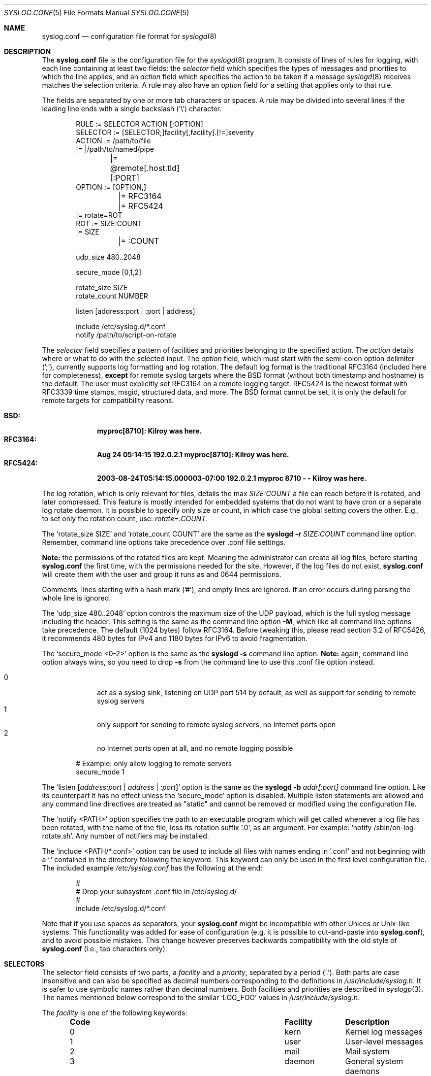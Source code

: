 .\"                                                              -*- nroff -*-
.\" Copyright (c) 1990, 1991, 1993
.\"	The Regents of the University of California.
.\" All rights reserved.
.\"
.\" Redistribution and use in source and binary forms, with or without
.\" modification, are permitted provided that the following conditions
.\" are met:
.\" 1. Redistributions of source code must retain the above copyright
.\"    notice, this list of conditions and the following disclaimer.
.\" 2. Redistributions in binary form must reproduce the above copyright
.\"    notice, this list of conditions and the following disclaimer in the
.\"    documentation and/or other materials provided with the distribution.
.\" 3. Neither the name of the University nor the names of its contributors
.\"    may be used to endorse or promote products derived from this software
.\"    without specific prior written permission.
.\"
.\" THIS SOFTWARE IS PROVIDED BY THE REGENTS AND CONTRIBUTORS ``AS IS'' AND
.\" ANY EXPRESS OR IMPLIED WARRANTIES, INCLUDING, BUT NOT LIMITED TO, THE
.\" IMPLIED WARRANTIES OF MERCHANTABILITY AND FITNESS FOR A PARTICULAR PURPOSE
.\" ARE DISCLAIMED.  IN NO EVENT SHALL THE REGENTS OR CONTRIBUTORS BE LIABLE
.\" FOR ANY DIRECT, INDIRECT, INCIDENTAL, SPECIAL, EXEMPLARY, OR CONSEQUENTIAL
.\" DAMAGES (INCLUDING, BUT NOT LIMITED TO, PROCUREMENT OF SUBSTITUTE GOODS
.\" OR SERVICES; LOSS OF USE, DATA, OR PROFITS; OR BUSINESS INTERRUPTION)
.\" HOWEVER CAUSED AND ON ANY THEORY OF LIABILITY, WHETHER IN CONTRACT, STRICT
.\" LIABILITY, OR TORT (INCLUDING NEGLIGENCE OR OTHERWISE) ARISING IN ANY WAY
.\" OUT OF THE USE OF THIS SOFTWARE, EVEN IF ADVISED OF THE POSSIBILITY OF
.\" SUCH DAMAGE.
.\"
.\"     @(#)syslog.conf.5	8.1 (Berkeley) 6/9/93
.\" $FreeBSD$
.\"
.Dd February 21, 2021
.Dt SYSLOG.CONF 5
.Os sysklogd
.Sh NAME
.Nm syslog.conf
.Nd configuration file format for
.Xr syslogd 8
.Sh DESCRIPTION
The
.Nm
file is the configuration file for the
.Xr syslogd 8
program.  It consists of lines of rules for logging, with each line
containing at least two fields: the
.Em selector
field which specifies the types of messages and priorities to which the
line applies, and an
.Em action
field which specifies the action to be taken if a message
.Xr syslogd 8
receives matches the selection criteria.  A rule may also have an
.Em option
field for a setting that applies only to that rule.
.Pp
The fields are separated by one or more tab characters or spaces.  A
rule may be divided into several lines if the leading line ends with a
single backslash ('\\') character.
.Pp
.Bd -literal -offset indent
RULE     := SELECTOR  ACTION  [;OPTION]
SELECTOR := [SELECTOR;]facility[,facility].[!=]severity
ACTION   := /path/to/file
         |= |/path/to/named/pipe
	 |= @remote[.host.tld][:PORT]
OPTION   := [OPTION,]
	 |= RFC3164
	 |= RFC5424
         |= rotate=ROT
ROT      := SIZE:COUNT
         |= SIZE
	 |= :COUNT

udp_size 480..2048

secure_mode [0,1,2]

rotate_size  SIZE
rotate_count NUMBER

listen [address:port | :port | address]

include /etc/syslog.d/*.conf
notify  /path/to/script-on-rotate
.Ed
.Pp
The
.Em selector
field specifies a pattern of facilities and priorities belonging to the
specified action.  The
.Em action
details where or what to do with the selected input.  The
.Em option
field, which must start with the semi-colon option delimiter (';'),
currently supports log formatting and log rotation.  The default log
format is the traditional RFC3164 (included here for completeness),
.Sy except
for remote syslog targets where the BSD format (without both timestamp
and hostname) is the default.  The user must explicitly set RFC3164 on
a remote logging target.  RFC5424 is the newest format with RFC3339 time
stamps, msgid, structured data, and more.  The BSD format cannot be set,
it is only the default for remote targets for compatibility reasons.
.Pp
.Bl -tag -compact -width "RFC3164:"
.It Sy BSD:
.Li myproc[8710]: Kilroy was here.
.It Sy RFC3164:
.Li Aug 24 05:14:15 192.0.2.1 myproc[8710]: Kilroy was here.
.It Sy RFC5424:
.Li 2003-08-24T05:14:15.000003-07:00 192.0.2.1 myproc 8710 - - Kilroy was here.
.El
.Pp
The log rotation, which is only relevant for files, details the max
.Ar SIZE:COUNT
a file can reach before it is rotated, and later compressed.  This
feature is mostly intended for embedded systems that do not want to have
cron or a separate log rotate daemon.  It is possible to specify only
size or count, in which case the global setting covers the other.  E.g.,
to set only the rotation count, use:
.Ar rotate=:COUNT .
.Pp
The
.Ql rotate_size SIZE
and
.Ql rotate_count COUNT
are the same as the
.Nm syslogd Fl r Ar SIZE:COUNT
command line option.  Remember, command line options take precedence
over .conf file settings.
.Pp
.Sy Note:
the permissions of the rotated files are kept.  Meaning the
administrator can create all log files, before starting
.Nm
the first time, with the permissions needed for the site.  However, if
the log files do not exist,
.Nm
will create them with the user and group it runs as and 0644
permissions.
.Pp
Comments, lines starting with a hash mark ('#'), and empty lines are
ignored.  If an error occurs during parsing the whole line is ignored.
.Pp
The
.Ql udp_size 480..2048
option controls the maximum size of the UDP payload, which is the full
syslog message including the header.  This setting is the same as the
command line option
.Fl M ,
which like all command line options take precedence.  The default (1024
bytes) follow RFC3164.  Before tweaking this, please read section 3.2 of
RFC5426, it recommends 480 bytes for IPv4 and 1180 bytes for IPv6 to
avoid fragmentation.
.Pp
The
.Ql secure_mode <0-2>
option is the same as the
.Nm syslogd Fl s
command line option.
.Sy Note:
again, command line option always wins, so you need to drop
.Fl s
from the command line to use this .conf file option instead.
.Pp
.Bl -tag -compact -width "01" -offset indent
.It 0
act as a syslog sink, listening on UDP port 514 by default, as well as
support for sending to remote syslog servers
.It 1
only support for sending to remote syslog servers, no Internet ports
open
.It 2
no Internet ports open at all, and no remote logging possible
.El
.Bd -literal -offset indent
# Example: only allow logging to remote servers
secure_mode 1
.Ed
.Pp
The
.Ql listen Op Ar address:port | address | :port
option is the same as the
.Nm syslogd Fl b Ar addr[:port]
command line option.  Like its counterpart it has no effect unless the
.Ql secure_mode
option is disabled.  Multiple listen statements are allowed and any
command line directives are treated as "static" and cannot be removed
or modified using the configuration file.
.Pp
The
.Ql notify <PATH>
option specifies the path to an executable program which will get called
whenever a log file has been rotated, with the name of the file, less
its rotation suffix
.Ql .0 ,
as an argument.
For example:
.Ql notify /sbin/on-log-rotate.sh .
Any number of notifiers may be installed.
.Pp
The
.Ql include <PATH/*.conf>
option can be used to include all files with names ending in '.conf' and
not beginning with a '.' contained in the directory following the
keyword.  This keyword can only be used in the first level configuration
file.  The included example
.Pa /etc/syslog.conf
has the following at the end:
.Bd -literal -offset indent
#
# Drop your subsystem .conf file in /etc/syslog.d/
#
include /etc/syslog.d/*.conf
.Ed
.Pp
Note that if you use spaces as separators, your
.Nm
might be incompatible with other Unices or Unix-like systems.
This functionality was added for ease of configuration
(e.g.\& it is possible to cut-and-paste into
.Nm ) ,
and to avoid possible mistakes.
This change however preserves
backwards compatibility with the old style of
.Nm
(i.e., tab characters only).
.Sh SELECTORS
The selector field consists of two parts, a
.Em facility
and a 
.Em priority ,
separated by a period ('.').  Both parts are case insensitive and can
also be specified as decimal numbers corresponding to the definitions in
.Pa /usr/include/syslog.h .
It is safer to use symbolic names rather than decimal numbers.  Both
facilities and priorities are described in
.Xr syslogp 3 .
The names mentioned below correspond to the similar 
.Ql LOG_FOO
values in
.Pa /usr/include/syslog.h .
.Pp
The
.Em facility
is one of the following keywords:
.Bl -column "Code" "Facility" "Description" -offset indent
.It Sy "Code" Ta Sy "Facility" Ta Sy "Description"
.It        0  Ta         kern  Ta Kernel log messages
.It        1  Ta         user  Ta User-level messages
.It        2  Ta         mail  Ta Mail system
.It        3  Ta       daemon  Ta General system daemons
.It        4  Ta         auth  Ta Security/authorization messages
.It        5  Ta       syslog  Ta Messages generated by syslogd
.It        6  Ta          lpr  Ta Line printer subsystem
.It        7  Ta         news  Ta Network news subsystem
.It        8  Ta         uucp  Ta UNIX-to-UNIX copy
.It        9  Ta         cron  Ta Clock/cron daemon (BSD, Linux)
.It       10  Ta     authpriv  Ta Security/authorization messages (private)
.It       11  Ta          ftp  Ta FTP daemon
.It       12  Ta          ntp  Ta NTP subsystem
.It       13  Ta     security  Ta Log audit
.It       14  Ta      console  Ta Log alert
.It       15  Ta       unused  Ta Clock/cron daemon (Solaris)
.It       16  Ta       local0  Ta Reserved for local/system use
.It       17  Ta       local1  Ta Reserved for local/system use
.It       18  Ta       local2  Ta Reserved for local/system use
.It       19  Ta       local3  Ta Reserved for local/system use
.It       20  Ta       local4  Ta Reserved for local/system use
.It       21  Ta       local5  Ta Reserved for local/system use
.It       22  Ta       local6  Ta Reserved for local/system use
.It       23  Ta       local7  Ta Reserved for local/system use
.El
.Pp
Notice, several of the above listed facilities are not supported by the
standard C library (GLIBC, musl libc, or uClibc) on Linux.  libsyslog,
shipped with
.Nm sysklogd ,
however, supports all the above facilities in full.  Also, the keyword
.Ql mark
is only for internal use and should therefore not be used in
applications.  The
.Em facility
specifies the subsystem that produced the message, e.g. all mail
programs log with the mail facility,
.Ql LOG_MAIL ,
if they log using syslog.
.Pp
In most cases anyone can log to any facility, so we rely on convention
for the correct facility to be chosen.  However, generally only the
kernel can log to the
.Ql kern
facility.  This because the implementation of
.Xr openlog 3
and
.Xr syslog 3
in GLIBC does not allow logging to the
.Ql kern
facility.
.Pp
The
.Em priority
is one of the following keywords, in ascending order:
.Bl -column "Code" "Facility" "Description" -offset indent
.It Sy "Value" Ta Sy "Severity" Ta Sy "Description"
.It         0  Ta    emergency  Ta System is unusable
.It         1  Ta        alert  Ta Action must be taken immediately
.It         2  Ta     critical  Ta Critical conditions
.It         3  Ta        error  Ta Error conditions
.It         4  Ta      warning  Ta Warning conditions
.It         5  Ta       notice  Ta Normal but significant conditions
.It         6  Ta         info  Ta Informational messages
.It         7  Ta        debug  Ta Debug-level messages
.El
.Pp
The default log level of most applications is
.Ql notice ,
meaning only
.Ql notice
and above are forwarded to
.Nm syslogd .
See
.Xr setlogmask 3
for more information on how to change the default log level of your
application.
.Pp
In addition to the above mentioned facility and priority names,
.Xr syslogd 8
understands the following extensions:
.Pp
.Bl -tag -compact -width "'none'"
.It *
An asterisk ('*') matches all facilities or all priorities, depending on
where it is used (before or after the period).
.It none
The keyword
.Ql none
stands for no priority of the given facility.
.It ,
Multiple facilities may be specified for a single priority pattern in
one statement using the comma (',') operator to separate the facilities.
You may specify as many facilities as you want.  Please note that only
the facility part from such a statement is taken, a priority part would
be ignored.
.It ;
Multiple selectors may be specified for a single
.Em action
using the semicolon (';') separator.  Selectors are processed from left
to right, with each selector being able to overwrite preceding ones.
Using this behavior you are able to exclude some priorities from the
pattern.
.It =
This version of
.Xr syslogd 8
has a syntax extension to the original BSD source, which makes its use
more intuitive.  You may precede every priority with an equation sign
('=') to specify that only this single priority should be matched,
instead of the default: this priority and all higher priorities.
.It !
You may also precede the priority with an exclamation mark ('!') if you
want to ignore this priority and all higher priorities.  You may even
use both the exclamation mark and the equation sign if you want to
ignore a single priority.  If both extensions are used, the exclamation
mark must occur before the equation sign.
.El
.Sh ACTIONS
The action field of a rule is the destination or target for a match.  It
can be a file, a UNIX named pipe, the console, or a remote machine.
.Ss Regular File
Typically messages are logged to real files.  The filename is specified
with an absolute path name.
.Pp
You may prefix each entry with a minus sign ('-') to avoid syncing the
file after each log message.  Note that you might lose information if
the system crashes right after a write attempt.  Nevertheless this might
give you back some performance, especially if you run programs that use
logging in a very verbose manner.
.Ss Named Pipes
This version of
.Xr syslogd 8
supports logging to named pipes (FIFOs).  A FIFO, or named pipe, can be
used as a destination for log messages by prepending a pipe symbol ('|')
to the name of the file.  This can be very handy for debugging.  Note
that the FIFO must be created with the
.Xr mkfifo 1
command before
.Nm syslogd
is started.
.Ss Terminal and Console
If the file you specified is a tty, special tty-handling is done, same
with
.Pa /dev/console .
.Ss Remote Machine
Full remote logging support is available in
.Nm syslogd ,
i.e. to send messages to a remote syslog server, and and to receive
messages from remote hosts.  To forward messages to another host,
prepend the hostname with the at sign ('@').  If a port number is added
after a colon (':') then that port will be used as the destination port
rather than the usual syslog port.
.Pp
This feature makes it possible to collect all syslog messages in a
network on a central host.  This reduces administration needs and
can be really helpful when debugging distributed systems.
.Pp
Using a named pipe log method, messages from remote hosts can be sent to
a log program.  By reading log messages line by line such a program is
able to sort log messages by host name or program name on the central
log host.  This way it is possible to split the log into separate files.
.Pp
By default messages to remote remote hosts were formatted in the original
BSD style, without timestamp or hostname.  As of
.Nm syslogd
v2.0 the default includes timestamp and hostname.  It is also possible to
enable the new RFC5424 style formatting, append ';RFC5424' after the
hostname.
.Ss List of Users
Usually critical messages are also directed to
.Ql root
on that machine.  You can specify a list of users that ought to receive
the log message on their terminal by writing their usernames.  You may
specify more than one user by separating the usernames with commas
(',').  Only logged in users will receive the log messages.
.Ss Everyone logged on
Emergency messages often go to all users currently online to notify them
that something strange is happening with the system.  To specify this
.Xr wall 1
feature use an asterisk ('*').
.Sh IMPLEMENTATION NOTES
The
.Dq kern
facility is usually reserved for messages
generated by the local kernel.
Other messages logged with facility
.Dq kern
are usually translated to facility
.Dq user .
This translation can be disabled;
see
.Xr syslogd 8
for details.
.Sh FILES
.Bl -tag -width /etc/syslog.d/*.conf -compact
.It Pa /etc/syslog.conf
.Xr syslogd 8
configuration file
.It /etc/syslog.d/*.conf
Recommended directory for .conf snippets
.El
.Sh EXAMPLES
This section lists some examples, partially from actual site setups.
.Ss Catch Everything
This example matches all facilities and priorities and stores everything
in the file
.Pa /var/log/syslog
in RFC5424 format.  Every time the file reaches 10 MiB it is rotated and
five files in total are kept, including the non-rotated file.
.Bd -literal -offset indent
# Match all log messages, store in RC5424 format and rotate every 10 MiB
#
*.*                          /var/log/critical    ;rotate=10M:5,RFC5424
.Ed
.Ss Critical
This stores all messages of priority
.Ql crit
in the file
.Pa /var/log/critical ,
with the exception of any kernel messages.
.Bd -literal -offset indent
# Store critical stuff in critical
#
*.=crit;kern.none            /var/log/critical
.Ed
.Ss Kernel
This is an example of the 2nd selector overwriting part of the first
one.  The first selector selects kernel messages of priority
.Ql info
and higher.  The second selector filters out kernel messages of priority
.Ql error
and higher.  This leaves just priorities
.Ql info ,
.Ql notice ,
and
.Ql warning
to get logged.
.Bd -literal -offset indent
# Kernel messages are stored in the kernel file, critical messages and
# higher ones also go to another host and to the console
#
kern.*                       /var/log/kernel
kern.crit                    @arpa.berkeley.edu   ;RFC5424
kern.crit                    /dev/console
kern.info;kern.!err          /var/log/kernel.info
.Ed
.Pp
The first rule directs any message that has the kernel facility to the
file
.Pa /var/log/kernel .
Recall that only the kernel itself can log to this facility.
.Pp
The second statement directs all kernel messages of priority
.Ql crit
and higher to the remote host
.Ql arpa.berkeley.edu
in RFC5424 style formatting.  This is useful, because if the host
crashes and the disks get irreparable errors you might not be able to
read the stored messages.  If they're on a remote host, too, you still
can try to find out the reason for the crash.
.Pp
The third rule directs kernel messages of priority
.Ql crit
and higher to the actual console, so the person who works on the machine
will get them, too.
.Pp
The fourth line tells
.Nm syslogd
to save all kernel messages that come with priorities from
.Ql info
up to
.Ql warning
in the file
.Pa /var/log/kernel.info .
.Ss Redirecting to a TTY
This directs all messages that use 
.Ql mail.info
(in source
.Ql LOG_MAIL | LOG_INFO )
to
.Pa /dev/tty12 , 
the 12th console.  For example the tcpwrapper
.Xr tcpd 8 
uses this as its default.
.Bd -literal -offset indent
# The tcp wrapper logs with mail.info, we display
# all the connections on tty12
#
mail.=info                   /dev/tty12
.Ed
.Ss Redirecting to a file
This pattern matches all messages that come with the
.Ql mail
facility, except for the
.Ql info
priority.  These will be stored in the file
.Pa /var/log/mail .
.Bd -literal -offset indent
# Write all mail related logs to a file
#
mail.*;mail.!=info           /var/log/mail
.Ed
.Ss Single Priority from Two Facilities
This will extract all messages that come either with
.Ql mail.info
or with
.Ql news.info
and store them in the file
.Pa /var/log/info .
.Bd -literal -offset indent
# Log all mail.info and news.info messages to info
#
mail,news.=info              /var/log/info
.Ed
.Ss Advanced Filtering, part 1
This logs all messages that come with either the
.Ql info
or the
.Ql notice
priority into the file
.Pa /var/log/messages ,
except for all messages that use the
.Ql mail
facility.
.Bd -literal -offset indent
# Log info and notice messages to messages file
#
*.=info;*.=notice;\\
	mail.none            /var/log/messages
.Ed
.Ss Advanced Filtering, part 2
This statement logs all messages that come with the
.Ql info
priority to the file
.Pa /var/log/messages .
But any message with either
.Ql mail
or the
.Ql news
facility  are not logged.
.Bd -literal -offset indent
# Log info messages to messages file
#
*.=info;\\
	mail,news.none       /var/log/messages
.Ed
.Ss Wall Messages
This rule tells
.Nm syslogd
to write all emergency messages to all currently logged in users.  This
is the wall action.
.Bd -literal -offset indent
# Emergency messages will be displayed using wall
#
*.=emerg                     *
.Ed
.Ss Alerting Users
This rule directs all messages of priority
.Ql alert
or higher to the terminals of the operator, i.e. of the users 'root'
and 'eric', if they're logged in.
.Bd -literal -offset indent
# Any logged in root user and Eric get alert and higher messages.
#
*.alert                      root,eric
.Ed
.Ss Log Rotation
This example logs all messages except kernel messages to the file
.Pa /var/log/messages
without syncing ('-') the file after each log message.  When the file
reaches 100 kiB it is rotated.  In total are only 10 rotated files,
including the main file itself and compressed files kept.  The size
argument takes the same modifiers as the
.Xr syslogd 8
command line option,
.Fl r .
.Bd -literal -offset indent
# Log all messages, including kernel, to the messages file rotate it
# every 100 kiB and keep up to 10 aged out, and compressed, files.
#
*.*;kern.none               -/var/log/messages    ;rotate=100k:10
.Ed
.Ss Logging to Remote Syslog Server
This rule redirects all messages to one remote host called
.Ql finlandia ,
with RFC5424 style formatting, and another remote host called
.Ql sibelius ,
but on a non-standard port and with RFC3164 formatting (i.e.,
including timestamp and hostname).
.Bd -literal -offset indent
*.*                          @finlandia           ;RFC5424
*.*                          @sibelius:5514       ;RFC3164
.Ed
.Sh SEE ALSO
.Xr syslog 3 ,
.Xr syslogd 8
.Sh BUGS
The effects of multiple
.Em selectors
are sometimes not intuitive.
For example
.Dq mail.crit,*.err
will select
.Dq mail
facility messages at the level of
.Dq err
or higher, not at the level of
.Dq crit
or higher.
.Pp
In networked environments, note that not all operating systems
implement the same set of facilities.
The facilities
authpriv, cron, ftp, and ntp that are known to this implementation
might be absent on the target system.
Even worse, DEC UNIX uses
facility number 10 (which is authpriv in this implementation) to
log events for their AdvFS file system.
